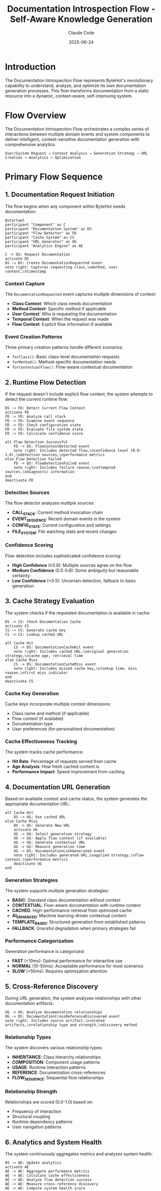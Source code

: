 #+TITLE: Documentation Introspection Flow - Self-Aware Knowledge Generation
#+AUTHOR: Claude Code
#+DATE: 2025-06-24

* Introduction

The Documentation Introspection Flow represents ByteHot's revolutionary capability to understand, analyze, and optimize its own documentation generation processes. This flow transforms documentation from a static resource into a dynamic, context-aware, self-improving system.

* Flow Overview

The Documentation Introspection Flow orchestrates a complex series of interactions between multiple domain events and system components to deliver intelligent, context-sensitive documentation generation with comprehensive analytics.

#+begin_example
User/System Request → Context Analysis → Generation Strategy → URL Creation → Analytics → Optimization
#+end_example

* Primary Flow Sequence

** 1. Documentation Request Initiation

The flow begins when any component within ByteHot needs documentation:

#+begin_src plantuml
@startuml
participant "Component" as C
participant "Documentation System" as DS
participant "Flow Detector" as FD
participant "Cache System" as CS
participant "URL Generator" as UG
participant "Analytics Engine" as AE

C -> DS: Request Documentation
activate DS
DS -> DS: Create DocumentationRequested event
note right: Captures requesting class,\nmethod, user context,\ntimestamp
#+end_src

*** Context Capture
The =DocumentationRequested= event captures multiple dimensions of context:
- *Class Context*: Which class needs documentation
- *Method Context*: Specific method if applicable  
- *User Context*: Who is requesting the documentation
- *Temporal Context*: When the request was made
- *Flow Context*: Explicit flow information if available

*** Event Creation Patterns
Three primary creation patterns handle different scenarios:
- =forClass()=: Basic class-level documentation requests
- =forMethod()=: Method-specific documentation needs
- =forContextualFlow()=: Flow-aware contextual documentation

** 2. Runtime Flow Detection

If the request doesn't include explicit flow context, the system attempts to detect the current runtime flow:

#+begin_src plantuml
DS -> FD: Detect Current Flow Context
activate FD
FD -> FD: Analyze call stack
FD -> FD: Examine event sequence
FD -> FD: Check configuration state
FD -> FD: Evaluate file system state
FD -> FD: Calculate confidence score

alt Flow Detection Successful
    FD -> DS: FlowContextDetected event
    note right: Includes detected flow,\nconfidence level (0.0-1.0),\ndetection sources,\nperformance metrics
else Flow Detection Failed
    FD -> DS: FlowDetectionFailed event
    note right: Includes failure reason,\nattempted sources,\ndiagnostic information
end
deactivate FD
#+end_src

*** Detection Sources
The flow detector analyzes multiple sources:
- *CALL_STACK*: Current method invocation chain
- *EVENT_SEQUENCE*: Recent domain events in the system
- *CONFIG_STATE*: Current configuration and settings
- *FILE_SYSTEM*: File watching state and recent changes

*** Confidence Scoring
Flow detection includes sophisticated confidence scoring:
- *High Confidence* (≥0.8): Multiple sources agree on the flow
- *Medium Confidence* (0.5-0.8): Some ambiguity but reasonable certainty
- *Low Confidence* (<0.5): Uncertain detection, fallback to basic generation

** 3. Cache Strategy Evaluation

The system checks if the requested documentation is available in cache:

#+begin_src plantuml
DS -> CS: Check Documentation Cache
activate CS
CS -> CS: Generate cache key
CS -> CS: Lookup cached URL

alt Cache Hit
    CS -> DS: DocumentationCacheHit event
    note right: Includes cached URL,\noriginal generation strategy,\ncache age, retrieval time
else Cache Miss
    CS -> DS: DocumentationCacheMiss event
    note right: Includes missed cache key,\nlookup time, miss reason,\nfirst miss indicator
end
deactivate CS
#+end_src

*** Cache Key Generation
Cache keys incorporate multiple context dimensions:
- Class name and method (if applicable)
- Flow context (if available)
- Documentation type
- User preferences (for personalized documentation)

*** Cache Effectiveness Tracking
The system tracks cache performance:
- *Hit Rate*: Percentage of requests served from cache
- *Age Analysis*: How fresh cached content is
- *Performance Impact*: Speed improvement from caching

** 4. Documentation URL Generation

Based on available context and cache status, the system generates the appropriate documentation URL:

#+begin_src plantuml
alt Cache Hit
    DS -> UG: Use cached URL
else Cache Miss
    DS -> UG: Generate New URL
    activate UG
    UG -> UG: Select generation strategy
    UG -> UG: Apply flow context (if available)
    UG -> UG: Generate contextual URL
    UG -> UG: Measure generation time
    UG -> DS: DocumentationLinkGenerated event
    note right: Includes generated URL,\napplied strategy,\nflow context,\nperformance metrics
    deactivate UG
end
#+end_src

*** Generation Strategies
The system supports multiple generation strategies:
- *BASIC*: Standard class documentation without context
- *CONTEXTUAL*: Flow-aware documentation with runtime context
- *CACHED*: High-performance retrieval from optimized cache
- *AI_ENHANCED*: Machine learning-driven contextual content
- *TEMPLATE_BASED*: Structured generation from established patterns
- *FALLBACK*: Graceful degradation when primary strategies fail

*** Performance Categorization
Generation performance is categorized:
- *FAST* (<10ms): Optimal performance for interactive use
- *NORMAL* (10-50ms): Acceptable performance for most scenarios
- *SLOW* (>50ms): Requires optimization attention

** 5. Cross-Reference Discovery

During URL generation, the system analyzes relationships with other documentation artifacts:

#+begin_src plantuml
UG -> UG: Analyze documentation relationships
UG -> DS: DocumentationCrossReferenceDiscovered event
note right: Includes source artifact,\nrelated artifacts,\nrelationship type and strength,\ndiscovery method
#+end_src

*** Relationship Types
The system discovers various relationship types:
- *INHERITANCE*: Class hierarchy relationships
- *COMPOSITION*: Component usage patterns
- *USAGE*: Runtime interaction patterns
- *REFERENCE*: Documentation cross-references
- *FLOW_SEQUENCE*: Sequential flow relationships

*** Relationship Strength
Relationships are scored (0.0-1.0) based on:
- Frequency of interaction
- Structural coupling
- Runtime dependency patterns
- User navigation patterns

** 6. Analytics and System Health

The system continuously aggregates metrics and analyzes system health:

#+begin_src plantuml
DS -> AE: Update analytics
activate AE
AE -> AE: Aggregate performance metrics
AE -> AE: Calculate cache effectiveness
AE -> AE: Analyze flow detection success
AE -> AE: Measure cross-reference discovery
AE -> AE: Compute system health score

note over AE: Periodic analytics events\nGenerate system health reports\nIdentify optimization opportunities

AE -> DS: DocumentationAnalyticsEvent
note right: Includes aggregated metrics,\nsystem health score,\nperformance trends,\noptimization recommendations
deactivate AE
#+end_src

*** Health Scoring Algorithm
System health is calculated by combining:
- Cache hit rate (weighted 40%)
- Flow detection success rate (weighted 30%)
- Average generation performance (weighted 20%)
- Cross-reference discovery effectiveness (weighted 10%)

*** Performance Metrics
Key metrics tracked include:
- Total documentation requests processed
- Average generation time by strategy
- Cache effectiveness by content type
- Flow detection confidence distribution
- Cross-reference relationship strength trends

* Error Handling and Resilience

** Flow Detection Failures
When flow detection fails, the system:
1. Creates =FlowDetectionFailed= event with diagnostic information
2. Falls back to basic documentation generation
3. Analyzes failure patterns for system improvement
4. Maintains detailed failure analytics for optimization

** Generation Failures
If URL generation fails:
1. Attempts fallback generation strategies
2. Creates error context for debugging
3. Maintains system availability through graceful degradation
4. Captures comprehensive error information for analysis

** Cache Failures
Cache system failures are handled by:
1. Transparent fallback to fresh generation
2. Detailed failure reason capture
3. Automatic cache health monitoring
4. Performance impact minimization

* Optimization and Learning

** Cache Optimization
The system continuously optimizes caching:
- *Preemptive Loading*: Anticipating documentation needs based on patterns
- *Intelligent Eviction*: Removing content based on usage patterns and effectiveness
- *Content Prefetching*: Loading related documentation based on cross-references

** Flow Detection Improvement
Flow detection becomes more accurate through:
- *Pattern Learning*: Recognizing recurring flow patterns
- *Source Weighting*: Adjusting confidence based on source reliability
- *Context Enhancement*: Improving detection through additional context sources

** Generation Strategy Evolution
URL generation strategies evolve through:
- *Performance Analysis*: Identifying fastest strategies for different contexts
- *User Feedback*: Incorporating user interaction patterns
- *Content Quality*: Measuring documentation effectiveness and relevance

* Integration Points

** Framework Integration
The flow integrates with ByteHot's broader architecture:
- *Event Sourcing*: All events are preserved for complete audit trails
- *Domain-Driven Design*: Clean separation between domain logic and infrastructure
- *Hexagonal Architecture*: Adapters handle external system integration

** External System Integration
The flow can integrate with:
- *External Documentation Systems*: Wiki platforms, knowledge bases
- *Search Engines*: Enhanced discovery through search integration
- *Analytics Platforms*: External analytics and monitoring systems
- *Machine Learning Services*: AI-enhanced content generation

* Performance Characteristics

** Scalability
The flow is designed for high scalability:
- *Asynchronous Processing*: Non-blocking event processing
- *Caching Efficiency*: Reducing computation overhead through intelligent caching
- *Parallel Analysis*: Concurrent flow detection and cross-reference discovery

** Reliability
System reliability is ensured through:
- *Graceful Degradation*: Maintaining functionality when components fail
- *Comprehensive Error Handling*: Detailed error context and recovery mechanisms
- *Performance Monitoring*: Continuous health assessment and alerting

* Future Evolution

** Enhanced AI Integration
Future developments may include:
- *Natural Language Processing*: Understanding documentation requests in natural language
- *Content Generation*: AI-generated documentation content based on code analysis
- *Personalization*: Machine learning-driven user preference adaptation

** Advanced Analytics
Enhanced analytics capabilities:
- *Predictive Analytics*: Anticipating documentation needs before they're requested
- *Usage Pattern Analysis*: Deep analysis of documentation consumption patterns
- *Quality Metrics*: Measuring documentation effectiveness and user satisfaction

** Ecosystem Integration
Broader ecosystem integration:
- *IDE Integration*: Direct integration with development environments
- *CI/CD Pipeline Integration*: Documentation generation as part of build processes
- *Version Control Integration*: Documentation synchronized with code changes

This Documentation Introspection Flow represents a paradigm shift from static documentation to a dynamic, self-aware, continuously improving knowledge generation system that adapts to user needs and optimizes its own performance through comprehensive analytics and machine learning capabilities.